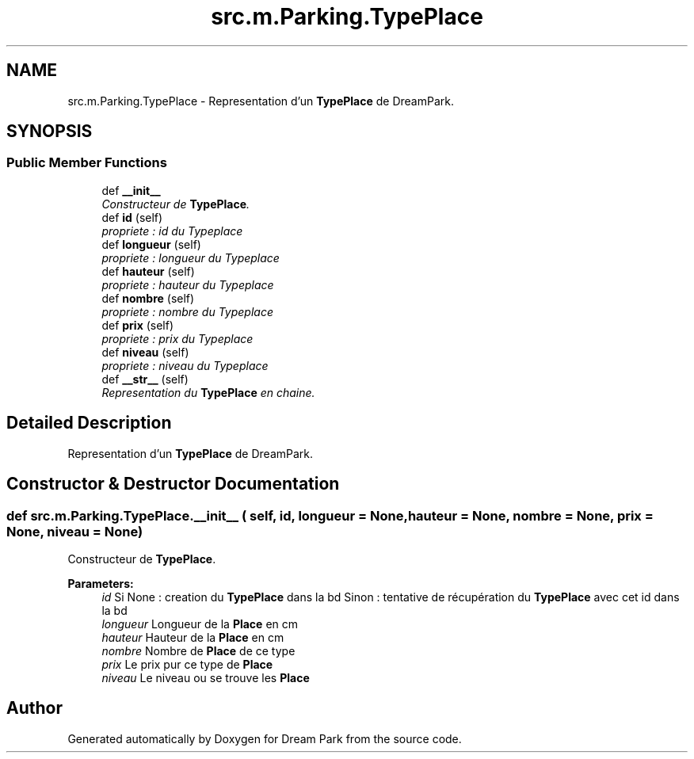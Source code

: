 .TH "src.m.Parking.TypePlace" 3 "Sun Feb 8 2015" "Version 1.0" "Dream Park" \" -*- nroff -*-
.ad l
.nh
.SH NAME
src.m.Parking.TypePlace \- Representation d'un \fBTypePlace\fP de DreamPark\&.  

.SH SYNOPSIS
.br
.PP
.SS "Public Member Functions"

.in +1c
.ti -1c
.RI "def \fB__init__\fP"
.br
.RI "\fIConstructeur de \fBTypePlace\fP\&. \fP"
.ti -1c
.RI "def \fBid\fP (self)"
.br
.RI "\fIpropriete : id du Typeplace \fP"
.ti -1c
.RI "def \fBlongueur\fP (self)"
.br
.RI "\fIpropriete : longueur du Typeplace \fP"
.ti -1c
.RI "def \fBhauteur\fP (self)"
.br
.RI "\fIpropriete : hauteur du Typeplace \fP"
.ti -1c
.RI "def \fBnombre\fP (self)"
.br
.RI "\fIpropriete : nombre du Typeplace \fP"
.ti -1c
.RI "def \fBprix\fP (self)"
.br
.RI "\fIpropriete : prix du Typeplace \fP"
.ti -1c
.RI "def \fBniveau\fP (self)"
.br
.RI "\fIpropriete : niveau du Typeplace \fP"
.ti -1c
.RI "def \fB__str__\fP (self)"
.br
.RI "\fIRepresentation du \fBTypePlace\fP en chaine\&. \fP"
.in -1c
.SH "Detailed Description"
.PP 
Representation d'un \fBTypePlace\fP de DreamPark\&. 
.SH "Constructor & Destructor Documentation"
.PP 
.SS "def src\&.m\&.Parking\&.TypePlace\&.__init__ ( self,  id,  longueur = \fCNone\fP,  hauteur = \fCNone\fP,  nombre = \fCNone\fP,  prix = \fCNone\fP,  niveau = \fCNone\fP)"

.PP
Constructeur de \fBTypePlace\fP\&. 
.PP
\fBParameters:\fP
.RS 4
\fIid\fP Si None : creation du \fBTypePlace\fP dans la bd Sinon : tentative de récupération du \fBTypePlace\fP avec cet id dans la bd 
.br
\fIlongueur\fP Longueur de la \fBPlace\fP en cm 
.br
\fIhauteur\fP Hauteur de la \fBPlace\fP en cm 
.br
\fInombre\fP Nombre de \fBPlace\fP de ce type 
.br
\fIprix\fP Le prix pur ce type de \fBPlace\fP 
.br
\fIniveau\fP Le niveau ou se trouve les \fBPlace\fP 
.RE
.PP


.SH "Author"
.PP 
Generated automatically by Doxygen for Dream Park from the source code\&.
